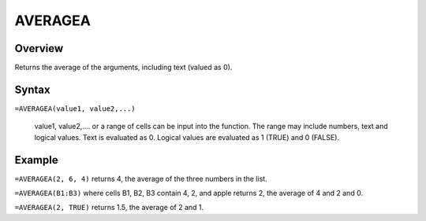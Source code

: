 ========
AVERAGEA
========

Overview
--------

Returns the average of the arguments, including text (valued as 0).

Syntax
------

``=AVERAGEA(value1, value2,...)``

    value1, value2,.... or a range of cells can be input into the function. The range may include numbers, text and logical values. Text is evaluated as 0. Logical values are evaluated as 1 (TRUE) and 0 (FALSE). 

Example
-------

``=AVERAGEA(2, 6, 4)`` returns 4, the average of the three numbers in the list. 

``=AVERAGEA(B1:B3)`` where cells B1, B2, B3 contain 4, 2, and apple returns 2, the average of 4 and 2 and 0. 

``=AVERAGEA(2, TRUE)`` returns 1.5, the average of 2 and 1. 
